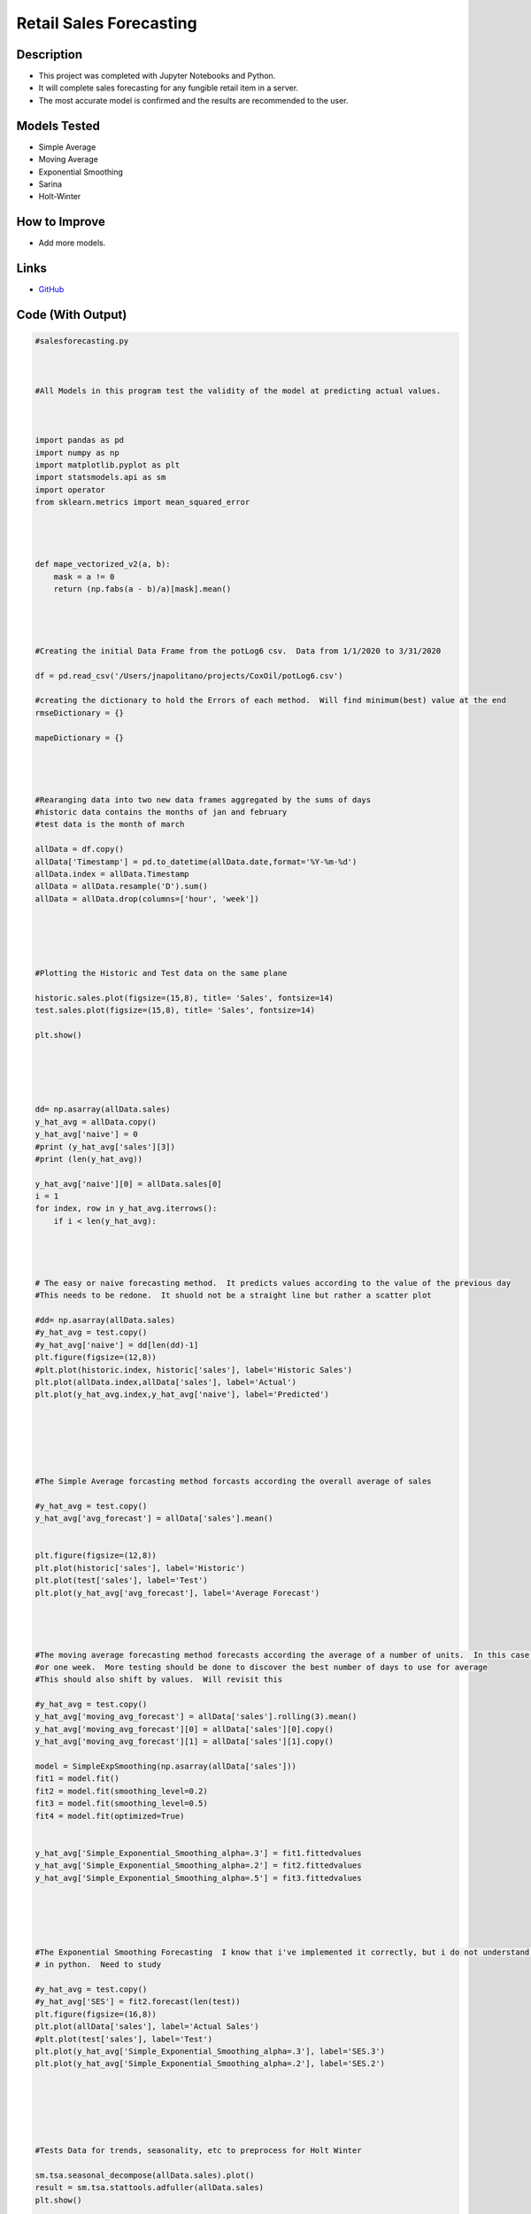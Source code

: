 Retail Sales Forecasting
==========================

Description
------------

* This project was completed with Jupyter Notebooks and Python.
* It will complete sales forecasting for any fungible retail item in a server.
* The most accurate model is confirmed and the results are recommended to the user.

Models Tested
-------------
* Simple Average
* Moving Average
* Exponential Smoothing
* Sarina
* Holt-Winter

How to Improve
------------------
* Add more models.


Links
------
* `GitHub <https://github.com/justin-napolitano/sales-forecasting>`_

Code (With Output)
-------------------

.. code-block:: python

    #salesforecasting.py



    #All Models in this program test the validity of the model at predicting actual values.  



    import pandas as pd 
    import numpy as np 
    import matplotlib.pyplot as plt 
    import statsmodels.api as sm
    import operator
    from sklearn.metrics import mean_squared_error




    def mape_vectorized_v2(a, b): 
        mask = a != 0
        return (np.fabs(a - b)/a)[mask].mean() 




    #Creating the initial Data Frame from the potLog6 csv.  Data from 1/1/2020 to 3/31/2020

    df = pd.read_csv('/Users/jnapolitano/projects/CoxOil/potLog6.csv')

    #creating the dictionary to hold the Errors of each method.  Will find minimum(best) value at the end
    rmseDictionary = {}

    mapeDictionary = {}




    #Rearanging data into two new data frames aggregated by the sums of days
    #historic data contains the months of jan and february
    #test data is the month of march

    allData = df.copy()
    allData['Timestamp'] = pd.to_datetime(allData.date,format='%Y-%m-%d')
    allData.index = allData.Timestamp
    allData = allData.resample('D').sum()
    allData = allData.drop(columns=['hour', 'week'])





    #Plotting the Historic and Test data on the same plane

    historic.sales.plot(figsize=(15,8), title= 'Sales', fontsize=14)
    test.sales.plot(figsize=(15,8), title= 'Sales', fontsize=14)

    plt.show()





    dd= np.asarray(allData.sales)
    y_hat_avg = allData.copy()
    y_hat_avg['naive'] = 0 
    #print (y_hat_avg['sales'][3])
    #print (len(y_hat_avg))

    y_hat_avg['naive'][0] = allData.sales[0]
    i = 1
    for index, row in y_hat_avg.iterrows():
        if i < len(y_hat_avg):




    # The easy or naive forecasting method.  It predicts values according to the value of the previous day 
    #This needs to be redone.  It shuold not be a straight line but rather a scatter plot

    #dd= np.asarray(allData.sales)
    #y_hat_avg = test.copy()
    #y_hat_avg['naive'] = dd[len(dd)-1]
    plt.figure(figsize=(12,8))
    #plt.plot(historic.index, historic['sales'], label='Historic Sales')
    plt.plot(allData.index,allData['sales'], label='Actual')
    plt.plot(y_hat_avg.index,y_hat_avg['naive'], label='Predicted')






    #The Simple Average forcasting method forcasts according the overall average of sales

    #y_hat_avg = test.copy()
    y_hat_avg['avg_forecast'] = allData['sales'].mean()


    plt.figure(figsize=(12,8))
    plt.plot(historic['sales'], label='Historic')
    plt.plot(test['sales'], label='Test')
    plt.plot(y_hat_avg['avg_forecast'], label='Average Forecast')




    #The moving average forecasting method forecasts according the average of a number of units.  In this case we use 7 days 
    #or one week.  More testing should be done to discover the best number of days to use for average
    #This should also shift by values.  Will revisit this 

    #y_hat_avg = test.copy()
    y_hat_avg['moving_avg_forecast'] = allData['sales'].rolling(3).mean()
    y_hat_avg['moving_avg_forecast'][0] = allData['sales'][0].copy()
    y_hat_avg['moving_avg_forecast'][1] = allData['sales'][1].copy()

    model = SimpleExpSmoothing(np.asarray(allData['sales']))
    fit1 = model.fit()
    fit2 = model.fit(smoothing_level=0.2)
    fit3 = model.fit(smoothing_level=0.5)
    fit4 = model.fit(optimized=True)


    y_hat_avg['Simple_Exponential_Smoothing_alpha=.3'] = fit1.fittedvalues
    y_hat_avg['Simple_Exponential_Smoothing_alpha=.2'] = fit2.fittedvalues
    y_hat_avg['Simple_Exponential_Smoothing_alpha=.5'] = fit3.fittedvalues





    #The Exponential Smoothing Forecasting  I know that i've implemented it correctly, but i do not understand how it works 
    # in python.  Need to study 

    #y_hat_avg = test.copy()
    #y_hat_avg['SES'] = fit2.forecast(len(test))
    plt.figure(figsize=(16,8))
    plt.plot(allData['sales'], label='Actual Sales')
    #plt.plot(test['sales'], label='Test')
    plt.plot(y_hat_avg['Simple_Exponential_Smoothing_alpha=.3'], label='SES.3')
    plt.plot(y_hat_avg['Simple_Exponential_Smoothing_alpha=.2'], label='SES.2')






    #Tests Data for trends, seasonality, etc to preprocess for Holt Winter

    sm.tsa.seasonal_decompose(allData.sales).plot()
    result = sm.tsa.stattools.adfuller(allData.sales)
    plt.show()





    #The Holt Winter method forcasts according to trend, season, and means.  The data under consideration does not have a
    #trend.  


    #y_hat_avg = test.copy()
    model = ExponentialSmoothing(np.asarray(allData['sales']) ,seasonal_periods=7 ,trend=None, seasonal='add')
    fit1 = model.fit(optimized = True)
    fit2 = model.fit(smoothing_level=.5, smoothing_slope=None, smoothing_seasonal=.5)
    fit3 = model.fit(smoothing_level=.3, smoothing_slope=None, smoothing_seasonal=.3)






    #the Sarina Model is another seasonal model. I don't know how it works exactly.  I need to review the math and the
    #documentation.  I am getting a convergence error.  Will fix immediatly

    y_hat_avg = test.copy()
    fit1 = sm.tsa.statespace.SARIMAX(historic.sales, order=(2, 1, 4),seasonal_order=(0,1,1,7)).fit()
    y_hat_avg['SARIMA'] = fit1.forecast(len(test.sales), dynamic=True)
    plt.figure(figsize=(16,8))
    plt.plot( historic['sales'], label='Historic')
    plt.plot(test['sales'], label='Test')
    plt.plot(y_h
    /Users/jnapolitano/anaconda3/lib/python3.7/site-packages/statsmodels/base/model.py:512: ConvergenceWarning: Maximum Likelihood optimization failed to converge. Check mle_retvals
    "Check mle_retvals", ConvergenceWarning)





    print(rmseDictionary)

    # Output
    mn = min(rmseDictionary.items(), key=operator.itemgetter(1))[0]
    print("The Best Model is {}".format(mn))
    
    #Output: {'Naive': 4.650416500311948, 'Simple Average': 3.864665029828413, 'Moving Average': 2.850786580399194, 'Exponential_Smoothing.3': 3.8600633870789793, 'Exponential_Smoothing.2': 3.890728721685838, 'Exponential_Smoothing.5': 4.038706174884183, 'Exponential_Smoothing_Optimum': 3.8600633870789793, 'Holt_Winter_Optimum': 3.725530824214966, 'Holt_Winter_.5': 4.1933419840885, 'Holt_Winter_.3': 4.007981452395329, 'SARIMA': 3.0552405606752404}





    print (mapeDictionary)

    mn = min(mapeDictionary.items(), key=operator.itemgetter(1))[0]
    print("The Best Model is {}".format(mn))

    #Output: {'Naive': 0.4248514297237634, 'Simple_Average': 0.7014871459995661, 'Moving Average': 0.25894232267050626, 'Simple_Exponential_Smoothing.3': 0.5959455591676276, 'Simple_Exponential_Smoothing.2': 0.4765666098796226, 'Simple_Exponential_Smoothing.5': 0.39056705630612926, 'Simple_Exponential_Smoothing_Optimum': 0.5959455591676276, 'Holt_Winter_Optimum': 0.7394870536032403, 'Holt_Winter_.5': 0.840375693885689, 'Holt_Winter_.3': 0.812017129147291, 'SARIMA': 0.26329028489286066}
